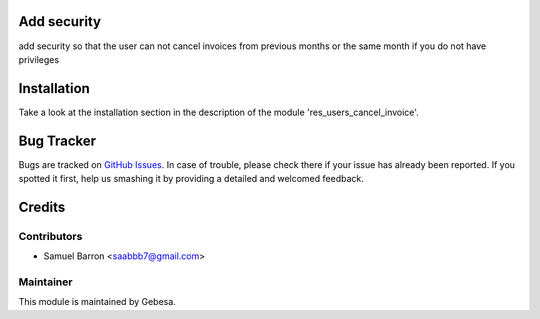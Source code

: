 .. image:: https://img.shields.io/badge/licence-AGPL--3-blue.svg
    :alt: License

Add security
========================================

add security so that the user can not cancel invoices from previous months or the same month if you do not have privileges

Installation
============

Take a look at the installation section in the description of the module 
'res_users_cancel_invoice'.

Bug Tracker
===========

Bugs are tracked on `GitHub Issues <https://github.com/Gebesa-TI/Addons-gebesa/issues>`_.
In case of trouble, please check there if your issue has already been reported.
If you spotted it first, help us smashing it by providing a detailed and welcomed feedback.

Credits
=======

Contributors
------------

* Samuel Barron <saabbb7@gmail.com>

Maintainer
----------

.. image:: http://www.gebesa.com/wp-content/uploads/2013/04/LOGO-GEBESA.png
   :alt: Gebesa
   :target: http://www.gebesa.com

This module is maintained by Gebesa.